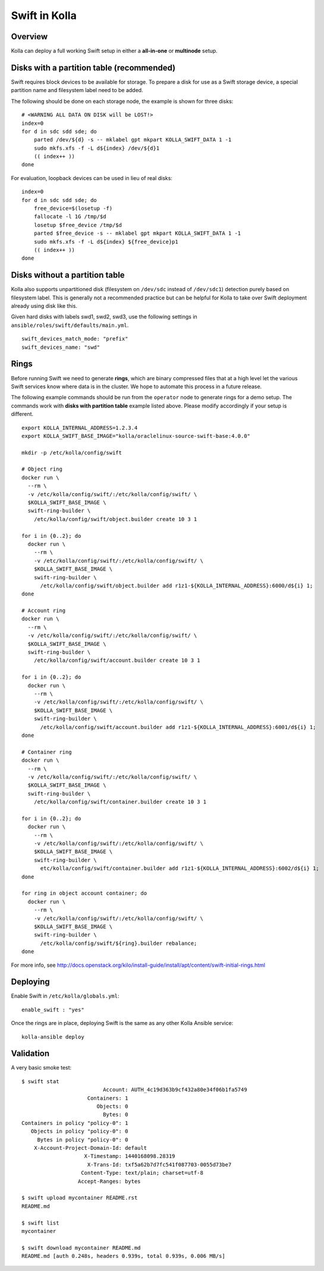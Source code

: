 .. _swift-guide:

==============
Swift in Kolla
==============

Overview
========
Kolla can deploy a full working Swift setup in either a **all-in-one** or
**multinode** setup.

Disks with a partition table (recommended)
==========================================

Swift requires block devices to be available for storage. To prepare a disk
for use as a Swift storage device, a special partition name and filesystem label
need to be added.

The following should be done on each storage node, the example is shown
for three disks:

::

    # <WARNING ALL DATA ON DISK will be LOST!>
    index=0
    for d in sdc sdd sde; do
        parted /dev/${d} -s -- mklabel gpt mkpart KOLLA_SWIFT_DATA 1 -1
        sudo mkfs.xfs -f -L d${index} /dev/${d}1
        (( index++ ))
    done

For evaluation, loopback devices can be used in lieu of real disks:

::

    index=0
    for d in sdc sdd sde; do
        free_device=$(losetup -f)
        fallocate -l 1G /tmp/$d
        losetup $free_device /tmp/$d
        parted $free_device -s -- mklabel gpt mkpart KOLLA_SWIFT_DATA 1 -1
        sudo mkfs.xfs -f -L d${index} ${free_device}p1
        (( index++ ))
    done

Disks without a partition table
===============================

Kolla also supports unpartitioned disk (filesystem on ``/dev/sdc`` instead of
``/dev/sdc1``) detection purely based on filesystem label. This is generally
not a recommended practice but can be helpful for Kolla to take over Swift
deployment already using disk like this.

Given hard disks with labels swd1, swd2, swd3, use the following settings in
``ansible/roles/swift/defaults/main.yml``.

::

    swift_devices_match_mode: "prefix"
    swift_devices_name: "swd"

Rings
=====

Before running Swift we need to generate **rings**, which are binary compressed
files that at a high level let the various Swift services know where data is in
the cluster. We hope to automate this process in a future release.

The following example commands should be run from the ``operator`` node to
generate rings for a demo setup.  The commands work with **disks with partition
table** example listed above.  Please modify accordingly if your setup is
different.

::

  export KOLLA_INTERNAL_ADDRESS=1.2.3.4
  export KOLLA_SWIFT_BASE_IMAGE="kolla/oraclelinux-source-swift-base:4.0.0"

  mkdir -p /etc/kolla/config/swift

  # Object ring
  docker run \
    --rm \
    -v /etc/kolla/config/swift/:/etc/kolla/config/swift/ \
    $KOLLA_SWIFT_BASE_IMAGE \
    swift-ring-builder \
      /etc/kolla/config/swift/object.builder create 10 3 1

  for i in {0..2}; do
    docker run \
      --rm \
      -v /etc/kolla/config/swift/:/etc/kolla/config/swift/ \
      $KOLLA_SWIFT_BASE_IMAGE \
      swift-ring-builder \
        /etc/kolla/config/swift/object.builder add r1z1-${KOLLA_INTERNAL_ADDRESS}:6000/d${i} 1;
  done

  # Account ring
  docker run \
    --rm \
    -v /etc/kolla/config/swift/:/etc/kolla/config/swift/ \
    $KOLLA_SWIFT_BASE_IMAGE \
    swift-ring-builder \
      /etc/kolla/config/swift/account.builder create 10 3 1

  for i in {0..2}; do
    docker run \
      --rm \
      -v /etc/kolla/config/swift/:/etc/kolla/config/swift/ \
      $KOLLA_SWIFT_BASE_IMAGE \
      swift-ring-builder \
        /etc/kolla/config/swift/account.builder add r1z1-${KOLLA_INTERNAL_ADDRESS}:6001/d${i} 1;
  done

  # Container ring
  docker run \
    --rm \
    -v /etc/kolla/config/swift/:/etc/kolla/config/swift/ \
    $KOLLA_SWIFT_BASE_IMAGE \
    swift-ring-builder \
      /etc/kolla/config/swift/container.builder create 10 3 1

  for i in {0..2}; do
    docker run \
      --rm \
      -v /etc/kolla/config/swift/:/etc/kolla/config/swift/ \
      $KOLLA_SWIFT_BASE_IMAGE \
      swift-ring-builder \
        etc/kolla/config/swift/container.builder add r1z1-${KOLLA_INTERNAL_ADDRESS}:6002/d${i} 1;
  done

  for ring in object account container; do
    docker run \
      --rm \
      -v /etc/kolla/config/swift/:/etc/kolla/config/swift/ \
      $KOLLA_SWIFT_BASE_IMAGE \
      swift-ring-builder \
        /etc/kolla/config/swift/${ring}.builder rebalance;
  done

For more info, see
http://docs.openstack.org/kilo/install-guide/install/apt/content/swift-initial-rings.html

Deploying
=========
Enable Swift in ``/etc/kolla/globals.yml``:

::

    enable_swift : "yes"

Once the rings are in place, deploying Swift is the same as any other Kolla
Ansible service:

::

  kolla-ansible deploy

Validation
==========
A very basic smoke test:

::

  $ swift stat
                            Account: AUTH_4c19d363b9cf432a80e34f06b1fa5749
                       Containers: 1
                          Objects: 0
                            Bytes: 0
  Containers in policy "policy-0": 1
     Objects in policy "policy-0": 0
       Bytes in policy "policy-0": 0
      X-Account-Project-Domain-Id: default
                      X-Timestamp: 1440168098.28319
                       X-Trans-Id: txf5a62b7d7fc541f087703-0055d73be7
                     Content-Type: text/plain; charset=utf-8
                    Accept-Ranges: bytes

  $ swift upload mycontainer README.rst
  README.md

  $ swift list
  mycontainer

  $ swift download mycontainer README.md
  README.md [auth 0.248s, headers 0.939s, total 0.939s, 0.006 MB/s]
